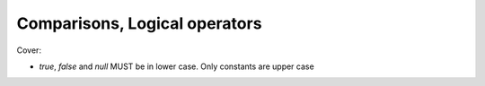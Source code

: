 ##############################
Comparisons, Logical operators
##############################

Cover:

- *true*, *false* and *null* MUST be in lower case. Only constants are upper case

